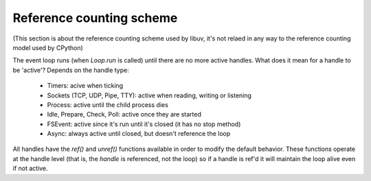 .. _refcount:


*************************
Reference counting scheme
*************************

(This section is about the reference counting scheme used by libuv, it's not relaed in any
way to the reference counting model used by CPython)

The event loop runs (when `Loop.run` is called) until there are no more active handles. What
does it mean for a handle to be 'active'? Depends on the handle type:

 * Timers: acive when ticking
 * Sockets (TCP, UDP, Pipe, TTY): active when reading, writing or listening
 * Process: active until the child process dies
 * Idle, Prepare, Check, Poll: active once they are started
 * FSEvent: active since it's run until it's closed (it has no stop method)
 * Async: always active until closed, but doesn't reference the loop

All handles have the `ref()` and `unref()` functions available in order to modify the default behavior.
These functions operate at the handle level (that is, the *handle* is referenced, not the loop) so if a
handle is ref'd it will maintain the loop alive even if not active.

